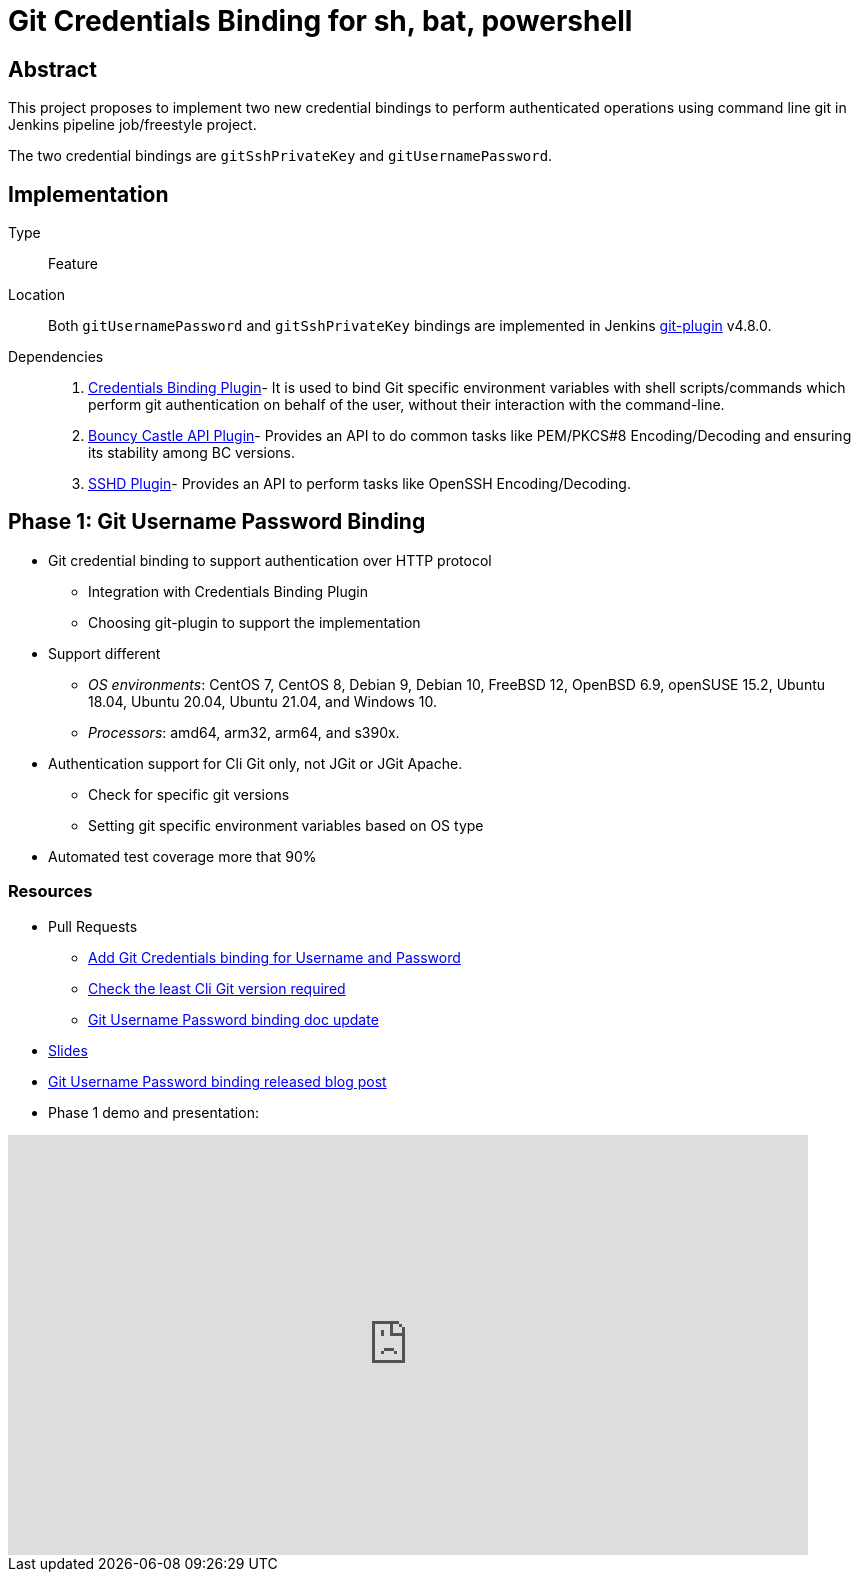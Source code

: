 = Git Credentials Binding for sh, bat, powershell

== Abstract

This project proposes to implement two new credential bindings to perform authenticated operations using command line git in Jenkins pipeline job/freestyle project.

The two credential bindings are `gitSshPrivateKey` and `gitUsernamePassword`.

== Implementation

Type::
Feature

Location::
Both `gitUsernamePassword` and `gitSshPrivateKey` bindings are implemented in Jenkins https://plugins.jenkins.io/git/[git-plugin] v4.8.0.

Dependencies::
1. https://plugins.jenkins.io/credentials-binding/[Credentials Binding Plugin]-
It is used to bind Git specific environment variables with shell scripts/commands which perform git authentication on behalf of the user, without their interaction with the command-line.

2. https://plugins.jenkins.io/bouncycastle-api/[Bouncy Castle API Plugin]-
Provides an API to do common tasks like PEM/PKCS#8 Encoding/Decoding and ensuring its stability among BC versions.

3. https://plugins.jenkins.io/sshd/[SSHD Plugin]-
Provides an API to perform tasks like OpenSSH Encoding/Decoding.

== Phase 1: Git Username Password Binding

* Git credential binding to support authentication over HTTP protocol
** Integration with Credentials Binding Plugin
** Choosing git-plugin to support the implementation
* Support different
** _OS environments_: CentOS 7, CentOS 8, Debian 9, Debian 10, FreeBSD 12, OpenBSD 6.9, openSUSE 15.2, Ubuntu 18.04, Ubuntu 20.04, Ubuntu 21.04, and Windows 10.
** _Processors_: amd64, arm32, arm64, and s390x.
* Authentication support for Cli Git only, not JGit or JGit Apache.
** Check for specific git versions
** Setting git specific environment variables based on OS type
* Automated test coverage more that 90%

=== Resources

* Pull Requests
*** https://github.com/jenkinsci/git-plugin/pull/1104[Add Git Credentials binding for Username and Password]
*** https://github.com/jenkinsci/git-client-plugin/pull/724[Check the least Cli Git version required]
*** https://github.com/jenkinsci/git-plugin/pull/1119/files[Git Username Password binding doc update]
* https://docs.google.com/presentation/d/1LCH0dXzWka_l-WQ3SVMCXfU7w7jQENXS-bdz2E5GIgU/edit?usp=sharing[Slides]
* https://www.jenkins.io/blog/2021/07/27/git-credentials-binding-phase-1/[Git Username Password binding released blog post]
* Phase 1 demo and presentation:

video::_D0hiA1Cgz8[youtube,start=4068,width=800,height=420]

